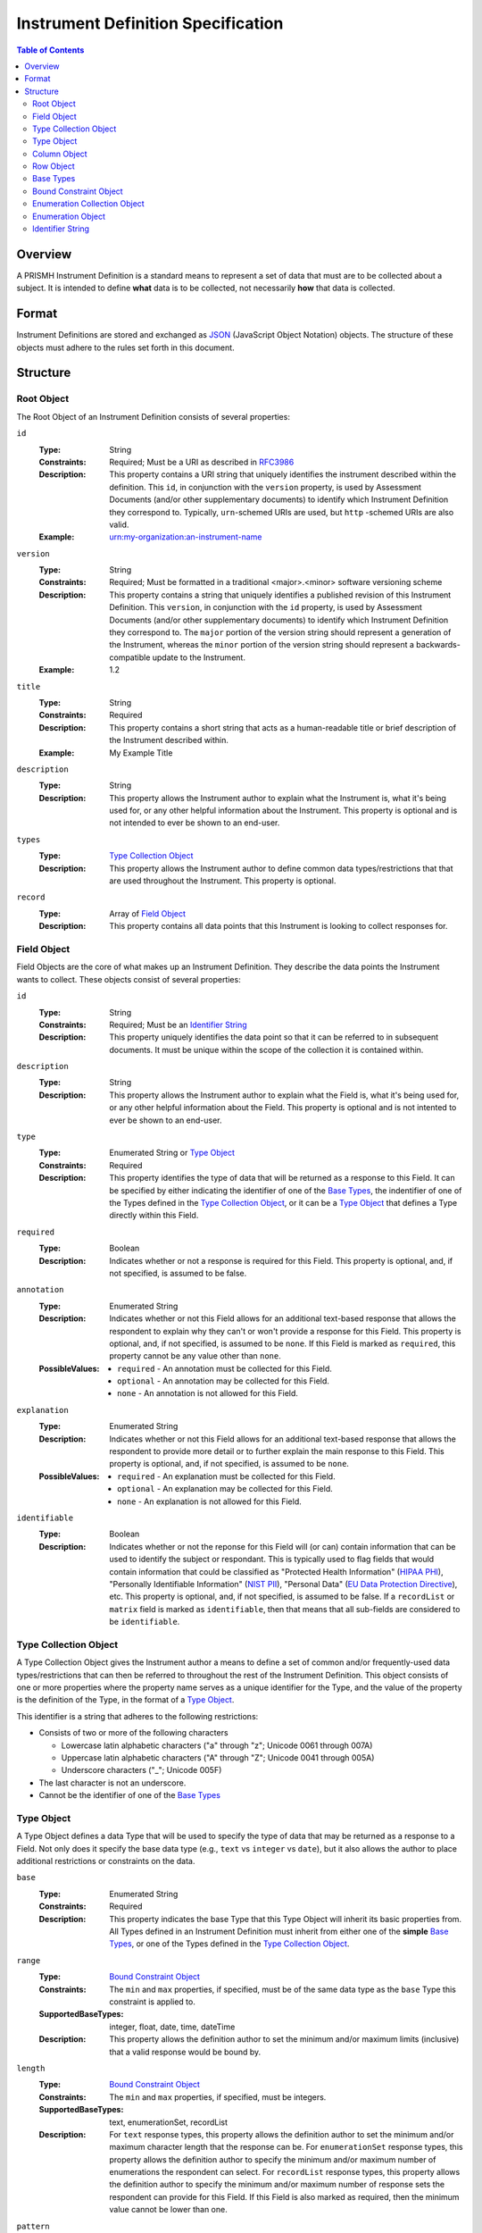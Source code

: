 ***********************************
Instrument Definition Specification
***********************************

.. contents:: Table of Contents


Overview
========
A PRISMH Instrument Definition is a standard means to represent a set of data
that must are to be collected about a subject. It is intended to define
**what** data is to be collected, not necessarily **how** that data is
collected.


Format
======
Instrument Definitions are stored and exchanged as `JSON`_ (JavaScript Object
Notation) objects. The structure of these objects must adhere to the rules set
forth in this document.

.. _`JSON`: http://json.org/


Structure
=========

Root Object
-----------
The Root Object of an Instrument Definition consists of several properties:

``id``
    :Type: String
    :Constraints: Required; Must be a URI as described in `RFC3986`_
    :Description: This property contains a URI string that uniquely identifies
                  the instrument described within the definition. This ``id``,
                  in conjunction with the ``version`` property, is used by
                  Assessment Documents (and/or other supplementary documents)
                  to identify which Instrument Definition they correspond to.
                  Typically, ``urn``-schemed URIs are used, but ``http``
                  -schemed URIs are also valid.

                  .. _`RFC3986`: http://tools.ietf.org/html/rfc3986
    :Example: urn:my-organization:an-instrument-name

``version``
    :Type: String
    :Constraints: Required; Must be formatted in a traditional <major>.<minor>
                  software versioning scheme
    :Description: This property contains a string that uniquely identifies a
                  published revision of this Instrument Definition. This
                  ``version``, in conjunction with the ``id`` property, is used
                  by Assessment Documents (and/or other supplementary
                  documents) to identify which Instrument Definition they
                  correspond to.
                  The ``major`` portion of the version string should represent
                  a generation of the Instrument, whereas the ``minor`` portion
                  of the version string should represent a backwards-compatible
                  update to the Instrument.
    :Example: 1.2

``title``
    :Type: String
    :Constraints: Required
    :Description: This property contains a short string that acts as a
                  human-readable title or brief description of the Instrument
                  described within.
    :Example: My Example Title

``description``
    :Type: String
    :Description: This property allows the Instrument author to explain what
                  the Instrument is, what it's being used for, or any other
                  helpful information about the Instrument. This property is
                  optional and is not intended to ever be shown to an end-user.

``types``
    :Type: `Type Collection Object`_
    :Description: This property allows the Instrument author to define common
                  data types/restrictions that that are used throughout the
                  Instrument. This property is optional.

``record``
    :Type: Array of `Field Object`_
    :Description: This property contains all data points that this Instrument
                  is looking to collect responses for.


Field Object
------------
Field Objects are the core of what makes up an Instrument Definition. They
describe the data points the Instrument wants to collect. These objects consist
of several properties:

``id``
    :Type: String
    :Constraints: Required; Must be an `Identifier String`_
    :Description: This property uniquely identifies the data point so that it
                  can be referred to in subsequent documents. It must be
                  unique within the scope of the collection it is contained
                  within.

``description``
    :Type: String
    :Description: This property allows the Instrument author to explain what
                  the Field is, what it's being used for, or any other
                  helpful information about the Field. This property is
                  optional and is not intented to ever be shown to an end-user.

``type``
    :Type: Enumerated String or `Type Object`_
    :Constraints: Required
    :Description: This property identifies the type of data that will be
                  returned as a response to this Field. It can be specified by
                  either indicating the identifier of one of the `Base Types`_,
                  the indentifier of one of the Types defined in the `Type
                  Collection Object`_, or it can be a `Type Object`_ that
                  defines a Type directly within this Field.

``required``
    :Type: Boolean
    :Description: Indicates whether or not a response is required for this
                  Field. This property is optional, and, if not specified,
                  is assumed to be false.

``annotation``
    :Type: Enumerated String
    :Description: Indicates whether or not this Field allows for an
                  additional text-based response that allows the respondent to
                  explain why they can't or won't provide a response for this 
                  Field. This property is optional, and, if not specified, is
                  assumed to be ``none``. If this Field is marked as
                  ``required``, this property cannot be any value other than
                  ``none``.
    :PossibleValues: * ``required`` - An annotation must be collected for this
                       Field.
                     * ``optional`` - An annotation may be collected for this
                       Field.
                     * ``none`` - An annotation is not allowed for this
                       Field.

``explanation``
    :Type: Enumerated String
    :Description: Indicates whether or not this Field allows for an
                  additional text-based response that allows the respondent to
                  provide more detail or to further explain the main response
                  to this Field. This property is optional, and, if not
                  specified, is assumed to be ``none``.
    :PossibleValues: * ``required`` - An explanation must be collected for this
                       Field.
                     * ``optional`` - An explanation may be collected for this
                       Field.
                     * ``none`` - An explanation is not allowed for this
                       Field.

``identifiable``
    :Type: Boolean
    :Description: Indicates whether or not the reponse for this Field will (or
                  can) contain information that can be used to identify the
                  subject or respondant. This is typically used to flag fields
                  that would contain information that could be classified as
                  "Protected Health Information" (`HIPAA PHI`_), "Personally
                  Identifiable Information" (`NIST PII`_), "Personal Data"
                  (`EU Data Protection Directive`_), etc. This property is
                  optional, and, if not specified, is assumed to be false. If a
                  ``recordList`` or ``matrix`` field is marked as
                  ``identifiable``, then that means that all sub-fields are
                  considered to be ``identifiable``.

.. _`HIPAA PHI`: http://www.gpo.gov/fdsys/pkg/CFR-2002-title45-vol1/pdf/CFR-2002-title45-vol1-sec164-514.pdf
.. _`NIST PII`: http://csrc.nist.gov/publications/nistpubs/800-122/sp800-122.pdf
.. _`EU Data Protection Directive`: http://eur-lex.europa.eu/legal-content/EN/TXT/PDF/?uri=CELEX:31995L0046


Type Collection Object
----------------------
A Type Collection Object gives the Instrument author a means to define a set of
common and/or frequently-used data types/restrictions that can then be referred
to throughout the rest of the Instrument Definition. This object consists of
one or more properties where the property name serves as a unique identifier
for the Type, and the value of the property is the definition of the Type, in
the format of a `Type Object`_.

This identifier is a string that adheres to the following restrictions:

* Consists of two or more of the following characters

  * Lowercase latin alphabetic characters ("a" through "z"; Unicode 0061
    through 007A)
  * Uppercase latin alphabetic characters ("A" through "Z"; Unicode 0041
    through 005A)
  * Underscore characters ("_"; Unicode 005F)

* The last character is not an underscore.
* Cannot be the identifier of one of the `Base Types`_


Type Object
-----------
A Type Object defines a data Type that will be used to specify the type of data
that may be returned as a response to a Field. Not only does it specify the
base data type (e.g., ``text`` vs ``integer`` vs ``date``), but it also allows
the author to place additional restrictions or constraints on the data.

``base``
    :Type: Enumerated String
    :Constraints: Required
    :Description: This property indicates the base Type that this Type Object
                  will inherit its basic properties from. All Types defined in
                  an Instrument Definition must inherit from either one of the
                  **simple** `Base Types`_, or one of the Types defined in the
                  `Type Collection Object`_.

``range``
    :Type: `Bound Constraint Object`_
    :Constraints: The ``min`` and ``max`` properties, if specified, must be of
                  the same data type as the ``base`` Type this constraint is
                  applied to.
    :SupportedBaseTypes: integer, float, date, time, dateTime
    :Description: This property allows the definition author to set the minimum
                  and/or maximum limits (inclusive) that a valid response would
                  be bound by.

``length``
    :Type: `Bound Constraint Object`_
    :Constraints: The ``min`` and ``max`` properties, if specified, must be
                  integers.
    :SupportedBaseTypes: text, enumerationSet, recordList
    :Description: For ``text`` response types, this property allows the
                  definition author to set the minimum and/or maximum character
                  length that the response can be. For ``enumerationSet``
                  response types, this property allows the definition author to
                  specify the minimum and/or maximum number of enumerations the
                  respondent can select. For ``recordList`` response
                  types, this property allows the definition author to specify
                  the minimum and/or maximum number of response sets the
                  respondent can provide for this Field. If this Field is
                  also marked as required, then the minimum value cannot be
                  lower than one.

``pattern``
    :Type: String
    :Constraints: Must be a Regular Expression as defined by `ECMA 262`_

                  .. _`ECMA 262`: http://www.ecma-international.org/publications/files/ECMA-ST/Ecma-262.pdf
    :SupportedBaseTypes: text
    :Description: This property specifies a regular expression that the
                  response text must match in order to be considered a valid
                  response.
    :Example: ^[A-Z0-9]$

``enumerations``
    :Type: `Enumeration Collection Object`_
    :Constraints: Required for ``enumeration`` and ``enumerationSet`` Types
    :SupportedBaseTypes: enumeration, enumerationSet
    :Description: This property specifies the set of values that respondents
                  are allowed to choose from.

``record``
    :Type: Array of `Field Object`_
    :Constraints: Required for ``recordList`` Types
    :SupportedBaseTypes: recordList
    :Description: This property specifies the Record that respondents must
                  respond to as a repeating set.

``columns``
    :Type: Array of `Column Object`_
    :Constraints: Required for ``matrix`` Types
    :SupportedBaseTypes: matrix
    :Description: This property specifies the columns that make up a matrix
                  data point.

``rows``
    :Type: Array of `Row Object`_
    :Constraints: Required for ``matrix`` Types
    :SupportedBaseTypes: matrix
    :Description: This property specifies the rows that make up a matrix data
                  point.


Column Object
-------------
Column Objects are to Matrices as Field are to Instruments; they define the
data points that are to be collected for reach row.

``id``
    :Type: String
    :Constraints: Required; Must be an `Identifier String`_
    :Description: This property uniquely identifies the data point so that it
                  can be referred to in subsequent documents. It must be
                  unique within the scope of the parent Field it is
                  encapsulated in.

``description``
    :Type: String
    :Description: This property allows the Instrument author to explain what
                  the Column is, what it's being used for, or any other
                  helpful information about the Column. This property is
                  optional.

``type``
    :Type: Enumerated String or `Type Object`_
    :Constraints: Required
    :Description: This property identifies the type of data that will be
                  returned as a response to this Coumn. It can be specified by
                  either indicating the identifier of one of the simple `Base
                  Types`_, the indentifier of one of the Types defined in the
                  `Type Collection Object`_, or it can be a `Type Object`_ that
                  defines a simple Type directly within this Field.

``required``
    :Type: Boolean
    :Description: Indicates whether or not a response is required for this
                  Column. This property is optional, and, if not specified,
                  is assumed to be false.

``identifiable``
    :Type: Boolean
    :Description: Indicates whether or not the reponse for this Field will (or
                  can) contain information that can be used to identify the
                  subject or respondant. This is typically used to flag fields
                  that would contain information that could be classified as
                  "Protected Health Information" (`HIPAA PHI`_), "Personally
                  Identifiable Information" (`NIST PII`_), "Personal Data"
                  (`EU Data Protection Directive`_), etc. This property is
                  optional, and, if not specified, is assumed to be false.


Row Object
----------
Row Objects designate the named rows that are listed in a ``matrix``-typed
field.

``id``
    :Type: String
    :Constraints: Required; Must be an `Identifier String`_
    :Description: This property uniquely identifies the data point so that it
                  can be referred to in subsequent documents. It must be
                  unique within the scope of the parent Field it is
                  encapsulated in.


``description``
    :Type: String
    :Description: This property allows the Instrument author to explain what
                  the Row is, what it's being used for, or any other
                  helpful information about the Row. This property is
                  optional.

``required``
    :Type: Boolean
    :Description: Indicates whether or not a response is required for this
                  Row. This property is optional, and, if not specified,
                  is assumed to be false.


Base Types
----------
The following Types are considered part of the basic functionality provided by
Instrument Definitions and can be used when specifiying the type of a Field, or
when specifying a ``base`` when defining a new type in a `Type Object`_.

=============== ======= ===========
Identifier      Class   Description
=============== ======= ===========
float           simple  A floating-point numeric value.
integer         simple  An integer value.
text            simple  A string value.
enumeration     simple  A string value that must be chosen from a predefined set of
                        values.
enumerationSet  simple  An array of one or more string values that must be chosen from
                        a predefined set of values.
boolean         simple  Either a true or false value.
date            simple  A string value representing a date in time. Must be formatted
                        as an `ISO 8601`_ extended format calendar date (YYYY-MM-DD).
time            simple  A string value representing a time of day. Must be formatted as
                        an `ISO 8601`_ extended format time (HH:MM:SS).
dateTime        simple  A string value representing the time on a specific date. Must
                        be formatted as an `ISO 8601`_ extended format date and time
                        combination (YYYY-MM-DDTHH:MM:SS).
recordList      complex An array of multiple-response collections, where each element
                        in the array is the same set of Fields being responded to
                        multiple times.
matrix          complex A multi-value grid that presents the same Fields (columns) for
                        every record (row).
=============== ======= ===========

.. _`ISO 8601`: http://en.wikipedia.org/wiki/ISO_8601


Bound Constraint Object
-----------------------
A Bound Constraint Object is a generic structure that allows the definition
author to place explicit upper and/or lower bounds on the response of a
particular Field. These objects consist of at least one of the following
properties:

``min``
    :Type: Dependent on context
    :Description: This property specifies the lower bound of the constraint.
                  This bound is inclusive, meaning that the value specified in
                  this property is also considered a valid response. This
                  property is optional, and, if not specified, is assumed to
                  represent the fact that there is no lower bound other than
                  that which makes contextual sense based on the data type and
                  constraint involved.

``max``
    :Type: Dependent on context
    :Description: This property specifies the upper bound of the constraint.
                  This bound is inclusive, meaning that the value specified in
                  this property is also considered a valid response. This
                  property is optional, and, if not specified, is assumed to
                  represent the fact that there is no lower bound other than
                  that which makes contextual sense based on the data type and
                  constraint involved.


Enumeration Collection Object
-----------------------------
An Enumeration Collection Object consists of one or more properties where the
property name serves as a unique identifier for the enumeration, and the
value of the property is the definition of the enumeration, in the format of a
`Enumeration Object`_ (or null).

This identifier is a string that adheres to the following restrictions:

* Consists of 1 or more of the following characters:

  * Lowercase latin alphabetic characters ("a" through "z"; Unicode 0061
    through 007A)
  * Latin numeric digits ("0" through "9"; Unicode 0030 through 0039)
  * Underscore characters ("_"; Unicode 005F)
  * Hyphen characters ("-"; Unicode 002D)

* The last character is a lowercase latin alphabetic character or latin numeric
  digit.
* Does not contain consecutive underscore and/or hyphen characters.

The unique identifiers for these enumerations are used by Assessment Documents
(and/or other supplementary documents) to indicate which enumeration(s) were
selected by the respondent.

Example Unique Identifiers:

* blue_green
* abc123
* ref-1-2-alpha
* 42
* a


Enumeration Object
------------------
An Enumeration Object represents one possible response a respondent has
available to them in the context of a Field that is of the type ``enumeration``
or ``enumerationSet``. These object consist of the following properties:

``description``
    :Type: String
    :Description: This property allows the Instrument author to explain what
                  the Enumeration is, what it's being used for, or any other
                  helpful information about the Enumeration. This property is
                  optional.


Identifier String
-----------------
An Identifier String is a token that is used to uniquely identify a specific
structure. The identifier must be unique throughout the *entire* context of the
Instrument Definition. This identifier is a string that adheres to the
following restrictions:

* Consists of 2 or more of the following characters:

  * Lowercase latin alphabetic characters ("a" through "z"; Unicode 0061
    through 007A)
  * Latin numeric digits ("0" through "9"; Unicode 0030 through 0039)
  * Underscore characters ("_"; Unicode 005F)
  * Hyphen characters ("-"; Unicode 002D)

* The first character is a lowercase latin alphabetic character.
* The last character is a lowercase latin alphabetic character or latin numeric
  digit.
* Does not contain consecutive underscore and/or hyphen characters.

The unique identifiers for these Fields are used by Assessment Documents
(and/or other supplementary documents) to associate responses or other
configuration to the Fields defined by the Instrument.

Example Identifier Strings:

* q_eye_color
* abc123
* ref-1-2-alpha

